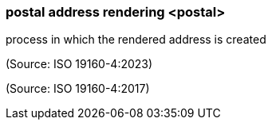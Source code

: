 === postal address rendering <postal>

process in which the rendered address is created

(Source: ISO 19160-4:2023)

(Source: ISO 19160-4:2017)

